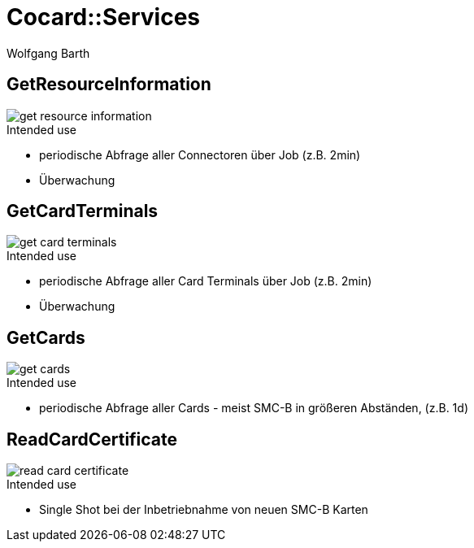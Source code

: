 = Cocard::Services
:author: Wolfgang Barth
:imagesdir: ../images

== GetResourceInformation
image::cocard/get-resource-information.svg[]

.Intended use
* periodische Abfrage aller Connectoren über Job (z.B. 2min)
* Überwachung

== GetCardTerminals
image::cocard/get-card-terminals.svg[]

.Intended use
* periodische Abfrage aller Card Terminals über Job (z.B. 2min)
* Überwachung

== GetCards
image::cocard/get-cards.svg[]

.Intended use
* periodische Abfrage aller Cards - meist SMC-B in 
  größeren Abständen, (z.B. 1d)

== ReadCardCertificate
image::cocard/read-card-certificate.svg[]

.Intended use
* Single Shot bei der Inbetriebnahme von neuen SMC-B Karten


